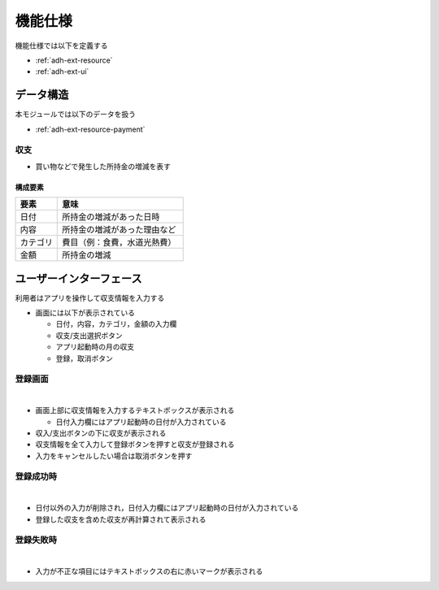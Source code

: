 機能仕様
========

機能仕様では以下を定義する

- :ref:`adh-ext-resource`
- :ref:`adh-ext-ui`

.. _adh-ext-resource:

データ構造
----------

本モジュールでは以下のデータを扱う

- :ref:`adh-ext-resource-payment`

.. _adh-ext-resource-payment:

収支
^^^^

- 買い物などで発生した所持金の増減を表す

構成要素
""""""""

.. csv-table::
   :header: "要素", "意味"
   :widths: 10, 30

   "日付", "所持金の増減があった日時"
   "内容", "所持金の増減があった理由など"
   "カテゴリ", "費目（例：食費，水道光熱費）"
   "金額", "所持金の増減"

.. _adh-ext-ui:

ユーザーインターフェース
------------------------

利用者はアプリを操作して収支情報を入力する

- 画面には以下が表示されている

  - 日付，内容，カテゴリ，金額の入力欄
  - 収支/支出選択ボタン
  - アプリ起動時の月の収支
  - 登録，取消ボタン

登録画面
^^^^^^^^

|

.. image:: images/interface.jpg
   :alt: 登録画面

- 画面上部に収支情報を入力するテキストボックスが表示される

  - 日付入力欄にはアプリ起動時の日付が入力されている

- 収入/支出ボタンの下に収支が表示される

- 収支情報を全て入力して登録ボタンを押すと収支が登録される

- 入力をキャンセルしたい場合は取消ボタンを押す

登録成功時
^^^^^^^^^^

|

.. image:: images/interface_success.jpg
   :alt: 登録成功時

- 日付以外の入力が削除され，日付入力欄にはアプリ起動時の日付が入力されている

- 登録した収支を含めた収支が再計算されて表示される

登録失敗時
^^^^^^^^^^

|

.. image:: images/interface_failure.jpg
   :alt: 登録失敗時

- 入力が不正な項目にはテキストボックスの右に赤いマークが表示される

